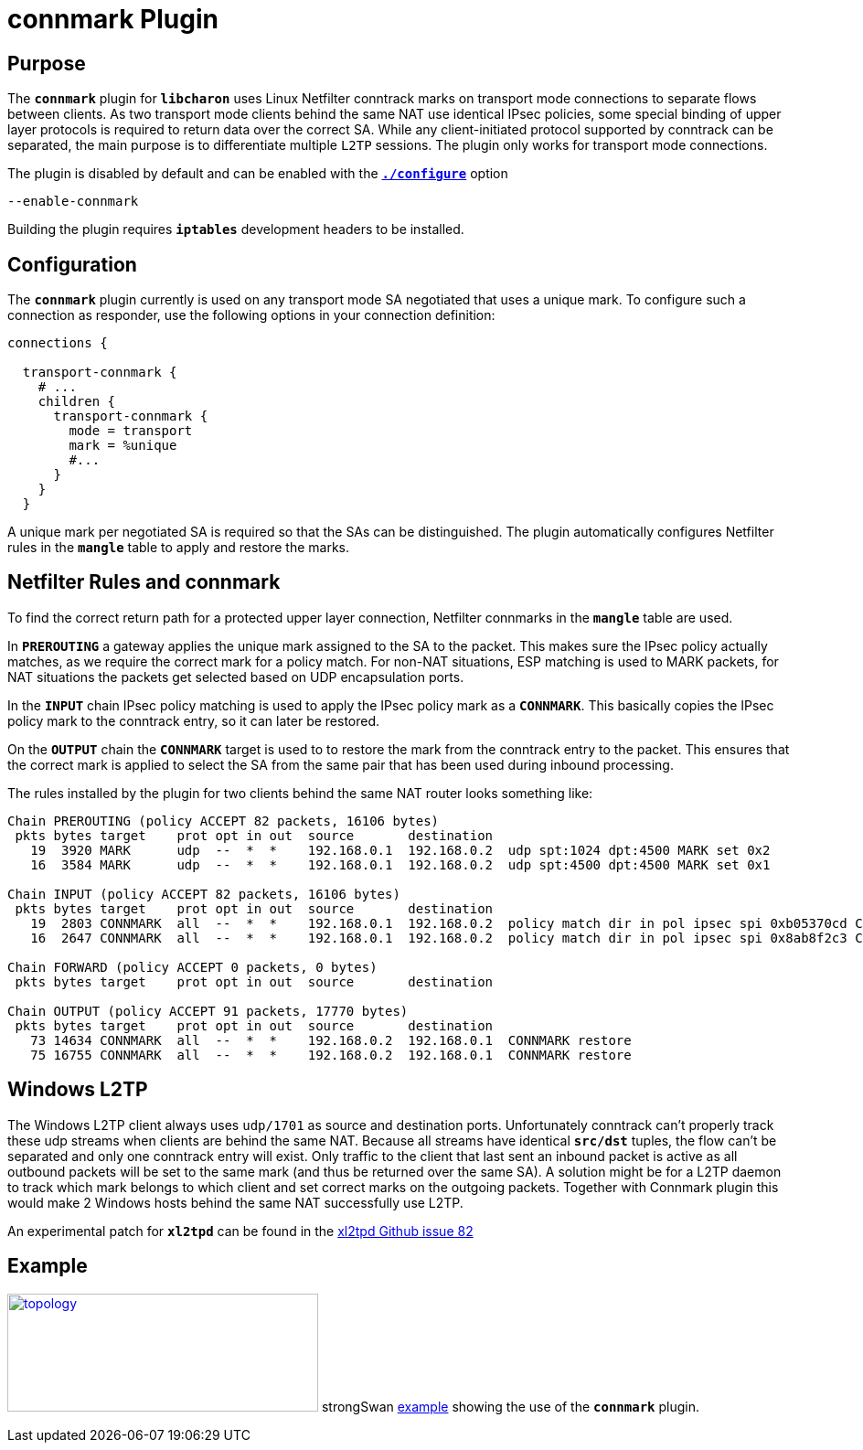 = connmark Plugin

:XL2TPD: https://github.com/xelerance/xl2tpd/issues/82
:TESTS:  https://www.strongswan.org/testing/testresults
:EX:     {TESTS}/ikev2/host2host-transport-connmark

== Purpose

The `*connmark*` plugin for `*libcharon*` uses Linux Netfilter conntrack marks
on transport mode connections to separate flows between clients. As two transport
mode clients behind the same NAT use identical IPsec policies, some special
binding of upper layer protocols is required to return data over the correct SA.
While any client-initiated protocol supported by conntrack can be separated, the
main purpose is to differentiate multiple `L2TP` sessions. The plugin only works
for transport mode connections.

The plugin is disabled by default and can be enabled with the
xref:install/autoconf.adoc[`*./configure*`] option

 --enable-connmark

Building the plugin requires `*iptables*` development headers to be installed.

== Configuration

The `*connmark*` plugin currently is used on any transport mode SA negotiated
that uses a unique mark. To configure such a connection as responder, use the
following options in your connection definition:
----
connections {

  transport-connmark {
    # ...
    children {
      transport-connmark {
        mode = transport
        mark = %unique
        #...
      }
    }
  }
----

A unique mark per negotiated SA is required so that the SAs can be distinguished.
The plugin automatically configures Netfilter rules in the `*mangle*` table to
apply and restore the marks.

== Netfilter Rules and connmark

To find the correct return path for a protected upper layer connection,
Netfilter connmarks in the `*mangle*` table are used.

In `*PREROUTING*` a gateway applies the unique mark assigned to the SA to the
packet. This makes sure the IPsec policy actually matches, as we require the
correct mark for a policy match. For non-NAT situations, ESP matching is used
to MARK packets, for NAT situations the packets get selected based on UDP
encapsulation ports.

In the `*INPUT*` chain IPsec policy matching is used to apply the IPsec policy
mark as a `*CONNMARK*`. This basically copies the IPsec policy mark to the
conntrack entry, so it can later be restored.

On the `*OUTPUT*` chain the `*CONNMARK*` target is used to to restore the mark
from the conntrack entry to the packet. This ensures that the correct mark is
applied to select the SA from the same pair that has been used during inbound
processing.

The rules installed by the plugin for two clients behind the same NAT router
looks something like:
----
Chain PREROUTING (policy ACCEPT 82 packets, 16106 bytes)
 pkts bytes target    prot opt in out  source       destination
   19  3920 MARK      udp  --  *  *    192.168.0.1  192.168.0.2  udp spt:1024 dpt:4500 MARK set 0x2
   16  3584 MARK      udp  --  *  *    192.168.0.1  192.168.0.2  udp spt:4500 dpt:4500 MARK set 0x1

Chain INPUT (policy ACCEPT 82 packets, 16106 bytes)
 pkts bytes target    prot opt in out  source       destination
   19  2803 CONNMARK  all  --  *  *    192.168.0.1  192.168.0.2  policy match dir in pol ipsec spi 0xb05370cd CONNMARK set 0x2
   16  2647 CONNMARK  all  --  *  *    192.168.0.1  192.168.0.2  policy match dir in pol ipsec spi 0x8ab8f2c3 CONNMARK set 0x1

Chain FORWARD (policy ACCEPT 0 packets, 0 bytes)
 pkts bytes target    prot opt in out  source       destination

Chain OUTPUT (policy ACCEPT 91 packets, 17770 bytes)
 pkts bytes target    prot opt in out  source       destination
   73 14634 CONNMARK  all  --  *  *    192.168.0.2  192.168.0.1  CONNMARK restore
   75 16755 CONNMARK  all  --  *  *    192.168.0.2  192.168.0.1  CONNMARK restore
----

== Windows L2TP

The Windows L2TP client always uses `udp/1701` as source and destination ports.
Unfortunately conntrack can't properly track these udp streams when clients are
behind the same NAT. Because all streams have identical `*src/dst*` tuples, the
flow can't be separated and only one conntrack entry will exist. Only traffic to
the client that last sent an inbound packet is active as all outbound packets
will be set to the same mark (and thus be returned over the same SA). A solution
might be for a L2TP daemon to track which mark belongs to which client and set
correct marks on the outgoing packets. Together with Connmark plugin this would
make 2 Windows hosts behind the same NAT successfully use L2TP.

An experimental patch for `*xl2tpd*` can be found in the
{XL2TPD}[xl2tpd Github issue 82]

== Example

image:a-m-w-s-b.png[topology,340,129,link={EX},title=host2host-transport-connmark example]
strongSwan {EX}[example] showing the use of the `*connmark*` plugin.